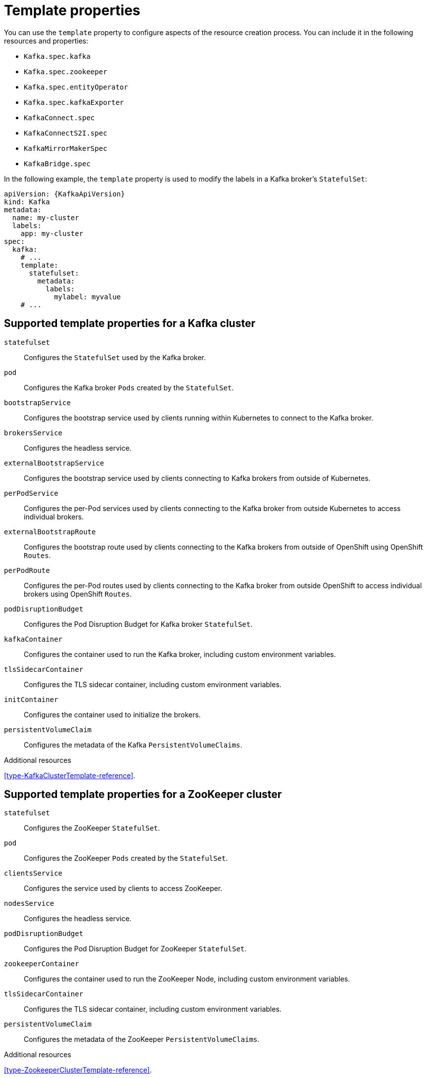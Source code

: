 // This assembly is included in the following assemblies:
//
// assembly-customizing-deployments.adoc

[id='con-customizing-template-properties-{context}']
= Template properties

You can use the `template` property to configure aspects of the resource creation process.
You can include it in the following resources and properties:

* `Kafka.spec.kafka`
* `Kafka.spec.zookeeper`
* `Kafka.spec.entityOperator`
* `Kafka.spec.kafkaExporter`
* `KafkaConnect.spec`
* `KafkaConnectS2I.spec`
* `KafkaMirrorMakerSpec`
* `KafkaBridge.spec`

In the following example, the `template` property is used to modify the labels in a Kafka broker's `StatefulSet`:

[source,yaml,subs=attributes+]
----
apiVersion: {KafkaApiVersion}
kind: Kafka
metadata:
  name: my-cluster
  labels:
    app: my-cluster
spec:
  kafka:
    # ...
    template:
      statefulset:
        metadata:
          labels:
            mylabel: myvalue
    # ...
----

== Supported template properties for a Kafka cluster

`statefulset`:: Configures the `StatefulSet` used by the Kafka broker.
`pod`:: Configures the Kafka broker `Pods` created by the `StatefulSet`.
`bootstrapService`:: Configures the bootstrap service used by clients running within Kubernetes to connect to the Kafka broker.
`brokersService`:: Configures the headless service.
`externalBootstrapService`:: Configures the bootstrap service used by clients connecting to Kafka brokers from outside of Kubernetes.
`perPodService`:: Configures the per-Pod services used by clients connecting to the Kafka broker from outside Kubernetes to access individual brokers.
`externalBootstrapRoute`:: Configures the bootstrap route used by clients connecting to the Kafka brokers from outside of OpenShift using OpenShift `Routes`.
`perPodRoute`:: Configures the per-Pod routes used by clients connecting to the Kafka broker from outside OpenShift to access individual brokers using OpenShift `Routes`.
`podDisruptionBudget`:: Configures the Pod Disruption Budget for Kafka broker `StatefulSet`.
`kafkaContainer`:: Configures the container used to run the Kafka broker, including custom environment variables.
`tlsSidecarContainer`:: Configures the TLS sidecar container, including custom environment variables.
`initContainer`:: Configures the container used to initialize the brokers.
`persistentVolumeClaim`:: Configures the metadata of the Kafka `PersistentVolumeClaims`.

.Additional resources

xref:type-KafkaClusterTemplate-reference[].

== Supported template properties for a ZooKeeper cluster

`statefulset`:: Configures the ZooKeeper `StatefulSet`.
`pod`:: Configures the ZooKeeper `Pods` created by the `StatefulSet`.
`clientsService`:: Configures the service used by clients to access ZooKeeper.
`nodesService`:: Configures the headless service.
`podDisruptionBudget`:: Configures the Pod Disruption Budget for ZooKeeper `StatefulSet`.
`zookeeperContainer`:: Configures the container used to run the ZooKeeper Node, including custom environment variables.
`tlsSidecarContainer`:: Configures the TLS sidecar container, including custom environment variables.
`persistentVolumeClaim`:: Configures the metadata of the ZooKeeper `PersistentVolumeClaims`.

.Additional resources

xref:type-ZookeeperClusterTemplate-reference[].

== Supported template properties for Entity Operator

`deployment`:: Configures the Deployment used by the Entity Operator.
`pod`:: Configures the Entity Operator `Pod` created by the `Deployment`.
`topicOperatorContainer`:: Configures the container used to run the Topic Operator, including custom environment variables.
`userOperatorContainer`:: Configures the container used to run the User Operator, including custom environment variables.
`tlsSidecarContainer`:: Configures the TLS sidecar container, including custom environment variables.

.Additional resources

xref:type-EntityOperatorTemplate-reference[].

== Supported template properties for Kafka Exporter

`deployment`:: Configures the Deployment used by Kafka Exporter.
`pod`:: Configures the Kafka Exporter `Pod` created by the `Deployment`.
`services`:: Configures the Kafka Exporter services.
`container`:: Configures the container used to run Kafka Exporter, including custom environment variables.

.Additional resources

xref:type-KafkaExporterTemplate-reference[].

== Supported template properties for Kafka Connect and Kafka Connect with Source2Image support

`deployment`:: Configures the Kafka Connect `Deployment`.
`pod`:: Configures the Kafka Connect `Pods` created by the `Deployment`.
`apiService`:: Configures the service used by the Kafka Connect REST API.
`podDisruptionBudget`:: Configures the Pod Disruption Budget for Kafka Connect `Deployment`.
`connectContainer`:: Configures the container used to run Kafka Connect, including custom environment variables.

.Additional resources

xref:type-KafkaConnectTemplate-reference[].

== Supported template properties for Kafka MirrorMaker

`deployment`:: Configures the Kafka MirrorMaker `Deployment`.
`pod`:: Configures the Kafka MirrorMaker `Pods` created by the `Deployment`.
`podDisruptionBudget`:: Configures the Pod Disruption Budget for Kafka MirrorMaker `Deployment`.
`mirrorMakerContainer`:: Configures the container used to run Kafka MirrorMaker, including custom environment variables.

.Additional resources

xref:type-KafkaMirrorMakerTemplate-reference[].
